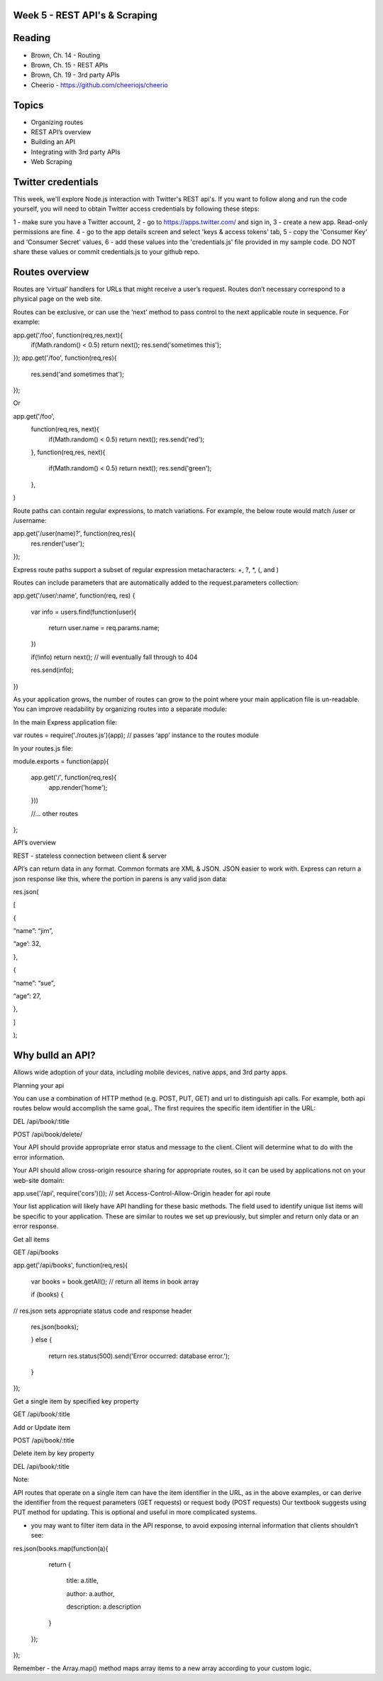 Week 5 - REST API's & Scraping
####

Reading
####
- Brown, Ch. 14 - Routing
- Brown, Ch. 15 - REST APIs
- Brown, Ch. 19 - 3rd party APIs
- Cheerio - https://github.com/cheeriojs/cheerio
 

Topics
####
- Organizing routes
- REST API’s overview
- Building an API
- Integrating with 3rd party APIs
- Web Scraping 
 

Twitter credentials
####
This week, we'll explore Node.js interaction with Twitter's REST api's. If you want to follow along and run the code yourself, you will need to obtain Twitter access credentials by following these steps:

1 - make sure you have a Twitter account,
2 - go to https://apps.twitter.com/ and sign in,
3 - create a new app. Read-only permissions are fine.
4 - go to the app details screen and select 'keys & access tokens' tab,
5 - copy the 'Consumer Key' and 'Consumer Secret' values,
6 - add these values into the 'credentials.js' file provided in my sample code. DO NOT share these values or commit credentials.js to your github repo.

 

Routes overview
####

Routes are ‘virtual’ handlers for URLs that might receive a user’s request. Routes don’t necessary correspond to a physical page on the web site.

Routes can be exclusive, or can use the ‘next’ method to pass control to the next applicable route in sequence. For example:

app.get('/foo', function(req,res,next){
       if(Math.random() < 0.5) return next();
       res.send('sometimes this');
});
app.get('/foo', function(req,res){
       res.send('and sometimes that');
});

 

Or

app.get('/foo',
       function(req,res, next){
               if(Math.random() < 0.5) return next();
               res.send('red');
       },
       function(req,res, next){
               if(Math.random() < 0.5) return next();
               res.send('green');
       },
)

 

Route paths can contain regular expressions, to match variations. For example, the below route would match /user or /username:

app.get('/user(name)?', function(req,res){
       res.render('user');
});

Express route paths support a subset of regular expression metacharacters: +, ?, *, (, and )

 

Routes can include parameters that are automatically added to the request.parameters collection:

 

app.get('/user/:name', function(req, res) {

       var info = users.find(function(user){

           return user.name = req.params.name;

       })

       if(!info) return next();        // will eventually fall through to 404

       res.send(info);

})




As your application grows, the number of routes can grow to the point where your main application file is un-readable. You can improve readability by organizing routes into a separate module:

 

In the main Express application file:

var routes = require('./routes.js')(app); // passes ‘app’ instance to the routes module


In your routes.js file:

 

module.exports = function(app){

       app.get('/', function(req,res){
               app.render('home');
       }))

       //… other routes

};




API’s overview

 

REST - stateless connection between client & server

 

API’s can return data in any format. Common formats are XML & JSON. JSON easier to work with. Express can return a json response like this, where the portion in parens is any valid json data:

 

res.json(

[

{

“name”: “jim”,

“age’: 32,

},

{

“name”: “sue”,

“age”: 27,

},

]

);




Why bulld an API?
####
Allows wide adoption of your data, including mobile devices, native apps, and 3rd party apps.

Planning your api

 

You can use a combination of HTTP method (e.g. POST, PUT, GET) and url to distinguish api calls. For example, both api routes below would accomplish the same goal,. The first requires the specific item identifier in the URL:

 

DEL /api/book/:title

 

POST /api/book/delete/




Your API should provide appropriate error status and message to the client. Client will determine what to do with the error information.

 

Your API should allow cross-origin resource sharing for appropriate routes, so it can be used by applications not on your web-site domain:

app.use('/api', require('cors')()); // set Access-Control-Allow-Origin header for api route

Your list application will likely have API handling for these basic methods. The field used to identify unique list items will be specific to your application. These are similar to routes we set up previously, but simpler and return only data or an error response.




Get all items
 

GET /api/books

 

app.get('/api/books', function(req,res){

  var books = book.getAll(); // return all items in book array

  if (books) {

// res.json sets appropriate status code and response header

  res.json(books);

  } else {

      return res.status(500).send('Error occurred: database error.');

  }

});

 

Get a single item by specified key property
 

GET /api/book/:title

 

Add or Update item
 

POST /api/book/:title

 

Delete item by key property
 

DEL /api/book/:title




Note:

API routes that operate on a single item can have the item identifier in the URL, as in the above examples, or can derive the identifier from the request parameters (GET requests) or request body (POST requests)
Our textbook suggests using PUT method for updating. This is optional and useful in more complicated systems.
 

- you may want to filter item data in the API response, to avoid exposing internal information that clients shouldn’t see:

 

res.json(books.map(function(a){

           return {

               title: a.title,

               author: a.author,

               description: a.description

           }

       });

});


Remember - the Array.map() method maps array items to a new array according to your custom logic.